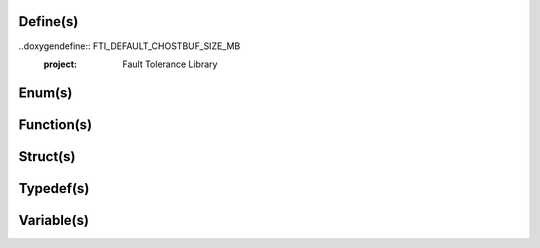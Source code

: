 .. Fault Tolerance Library documentation API Reference file

Define(s)
===================================================
..doxygendefine:: FTI_DEFAULT_CHOSTBUF_SIZE_MB
	:project: Fault Tolerance Library 


Enum(s)
===================================================
.. doxygenenum:: FTIT_StatusField
	:project: Fault Tolerance Library 



Function(s)
===================================================

.. doxygenfunction:: FTI_Init
	:project: Fault Tolerance Library 



Struct(s)
===================================================
.. doxygenstruct:: FTIFF_dbvar
	:project: Fault Tolerance Library 



Typedef(s)
===================================================
.. doxygentypedef:: FTIT_hsize_t
	:project: Fault Tolerance Library 


Variable(s)
===================================================
.. doxygenvariable:: FTI_COMM_WORLD
	:project: Fault Tolerance Library 


